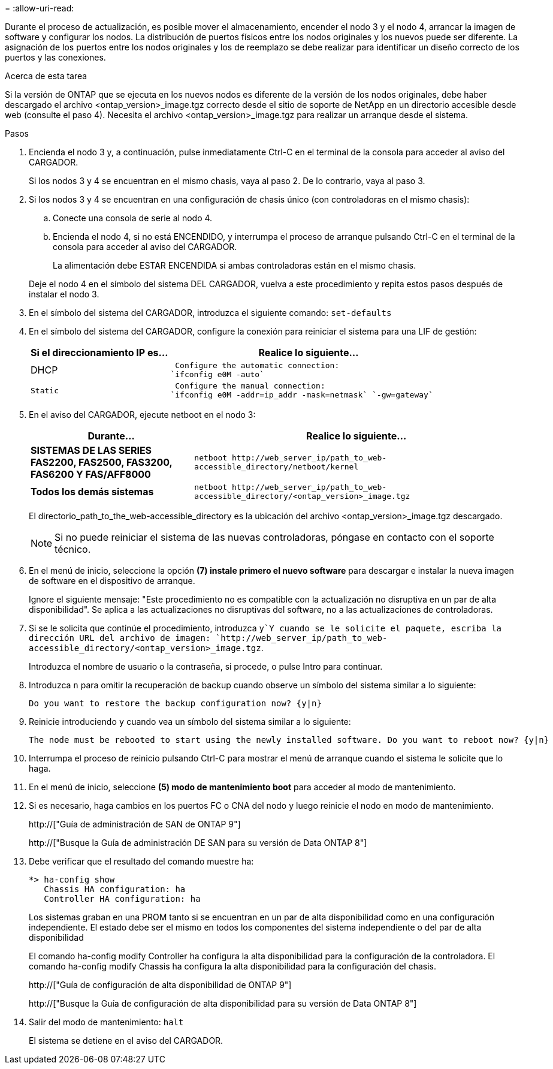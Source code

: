 = 
:allow-uri-read: 


Durante el proceso de actualización, es posible mover el almacenamiento, encender el nodo 3 y el nodo 4, arrancar la imagen de software y configurar los nodos. La distribución de puertos físicos entre los nodos originales y los nuevos puede ser diferente. La asignación de los puertos entre los nodos originales y los de reemplazo se debe realizar para identificar un diseño correcto de los puertos y las conexiones.

.Acerca de esta tarea
Si la versión de ONTAP que se ejecuta en los nuevos nodos es diferente de la versión de los nodos originales, debe haber descargado el archivo <ontap_version>_image.tgz correcto desde el sitio de soporte de NetApp en un directorio accesible desde web (consulte el paso 4). Necesita el archivo <ontap_version>_image.tgz para realizar un arranque desde el sistema.

.Pasos
. Encienda el nodo 3 y, a continuación, pulse inmediatamente Ctrl-C en el terminal de la consola para acceder al aviso del CARGADOR.
+
Si los nodos 3 y 4 se encuentran en el mismo chasis, vaya al paso 2. De lo contrario, vaya al paso 3.

. Si los nodos 3 y 4 se encuentran en una configuración de chasis único (con controladoras en el mismo chasis):
+
.. Conecte una consola de serie al nodo 4.
.. Encienda el nodo 4, si no está ENCENDIDO, y interrumpa el proceso de arranque pulsando Ctrl-C en el terminal de la consola para acceder al aviso del CARGADOR.
+
La alimentación debe ESTAR ENCENDIDA si ambas controladoras están en el mismo chasis.

+
Deje el nodo 4 en el símbolo del sistema DEL CARGADOR, vuelva a este procedimiento y repita estos pasos después de instalar el nodo 3.



. En el símbolo del sistema del CARGADOR, introduzca el siguiente comando: `set-defaults`
. En el símbolo del sistema del CARGADOR, configure la conexión para reiniciar el sistema para una LIF de gestión:
+
[cols="1,2"]
|===
| Si el direccionamiento IP es... | Realice lo siguiente... 


 a| 
DHCP
 a| 
 Configure the automatic connection:
`ifconfig e0M -auto`



 a| 
 Static a| 
 Configure the manual connection:
`ifconfig e0M -addr=ip_addr -mask=netmask` `-gw=gateway`

|===
. En el aviso del CARGADOR, ejecute netboot en el nodo 3:
+
[cols="1,2"]
|===
| Durante... | Realice lo siguiente... 


 a| 
*SISTEMAS DE LAS SERIES FAS2200, FAS2500, FAS3200, FAS6200 Y FAS/AFF8000*
 a| 
`+netboot http://web_server_ip/path_to_web-accessible_directory/netboot/kernel+`



 a| 
*Todos los demás sistemas*
 a| 
`+netboot http://web_server_ip/path_to_web-accessible_directory/<ontap_version>_image.tgz+`

|===
+
El directorio_path_to_the_web-accessible_directory es la ubicación del archivo <ontap_version>_image.tgz descargado.

+

NOTE: Si no puede reiniciar el sistema de las nuevas controladoras, póngase en contacto con el soporte técnico.

. En el menú de inicio, seleccione la opción *(7) instale primero el nuevo software* para descargar e instalar la nueva imagen de software en el dispositivo de arranque.
+
Ignore el siguiente mensaje: "Este procedimiento no es compatible con la actualización no disruptiva en un par de alta disponibilidad". Se aplica a las actualizaciones no disruptivas del software, no a las actualizaciones de controladoras.

. Si se le solicita que continúe el procedimiento, introduzca `y`Y cuando se le solicite el paquete, escriba la dirección URL del archivo de imagen: `+http://web_server_ip/path_to_web-accessible_directory/<ontap_version>_image.tgz+`.
+
Introduzca el nombre de usuario o la contraseña, si procede, o pulse Intro para continuar.

. Introduzca `n` para omitir la recuperación de backup cuando observe un símbolo del sistema similar a lo siguiente:
+
[listing]
----
Do you want to restore the backup configuration now? {y|n}
----
. Reinicie introduciendo `y` cuando vea un símbolo del sistema similar a lo siguiente:
+
[listing]
----
The node must be rebooted to start using the newly installed software. Do you want to reboot now? {y|n}
----
. Interrumpa el proceso de reinicio pulsando Ctrl-C para mostrar el menú de arranque cuando el sistema le solicite que lo haga.
. En el menú de inicio, seleccione *(5) modo de mantenimiento boot* para acceder al modo de mantenimiento.
. Si es necesario, haga cambios en los puertos FC o CNA del nodo y luego reinicie el nodo en modo de mantenimiento.
+
http://["Guía de administración de SAN de ONTAP 9"]

+
http://["Busque la Guía de administración DE SAN para su versión de Data ONTAP 8"]

. Debe verificar que el resultado del comando muestre ha:
+
[listing]
----
*> ha-config show
   Chassis HA configuration: ha
   Controller HA configuration: ha
----
+
Los sistemas graban en una PROM tanto si se encuentran en un par de alta disponibilidad como en una configuración independiente. El estado debe ser el mismo en todos los componentes del sistema independiente o del par de alta disponibilidad

+
El comando ha-config modify Controller ha configura la alta disponibilidad para la configuración de la controladora. El comando ha-config modify Chassis ha configura la alta disponibilidad para la configuración del chasis.

+
http://["Guía de configuración de alta disponibilidad de ONTAP 9"]

+
http://["Busque la Guía de configuración de alta disponibilidad para su versión de Data ONTAP 8"]

. Salir del modo de mantenimiento: `halt`
+
El sistema se detiene en el aviso del CARGADOR.


